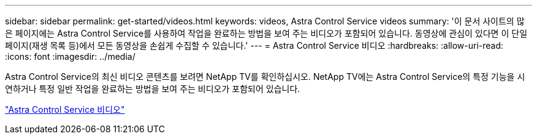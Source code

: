 ---
sidebar: sidebar 
permalink: get-started/videos.html 
keywords: videos, Astra Control Service videos 
summary: '이 문서 사이트의 많은 페이지에는 Astra Control Service를 사용하여 작업을 완료하는 방법을 보여 주는 비디오가 포함되어 있습니다. 동영상에 관심이 있다면 이 단일 페이지(재생 목록 등)에서 모든 동영상을 손쉽게 수집할 수 있습니다.' 
---
= Astra Control Service 비디오
:hardbreaks:
:allow-uri-read: 
:icons: font
:imagesdir: ../media/


[role="lead"]
Astra Control Service의 최신 비디오 콘텐츠를 보려면 NetApp TV를 확인하십시오. NetApp TV에는 Astra Control Service의 특정 기능을 시연하거나 특정 일반 작업을 완료하는 방법을 보여 주는 비디오가 포함되어 있습니다.

https://www.netapp.tv/search/astra%20control%20service["Astra Control Service 비디오"^]
